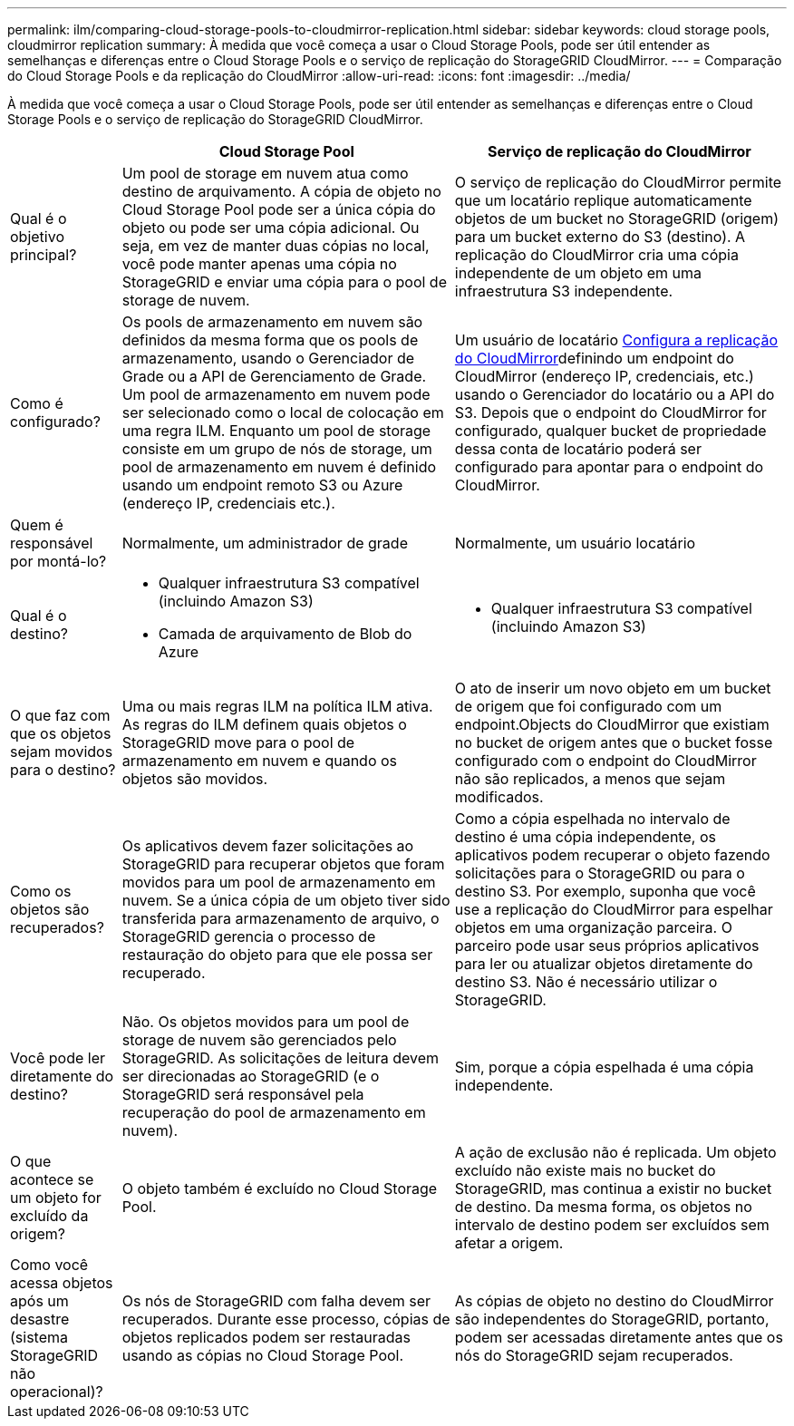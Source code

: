 ---
permalink: ilm/comparing-cloud-storage-pools-to-cloudmirror-replication.html 
sidebar: sidebar 
keywords: cloud storage pools, cloudmirror replication 
summary: À medida que você começa a usar o Cloud Storage Pools, pode ser útil entender as semelhanças e diferenças entre o Cloud Storage Pools e o serviço de replicação do StorageGRID CloudMirror. 
---
= Comparação do Cloud Storage Pools e da replicação do CloudMirror
:allow-uri-read: 
:icons: font
:imagesdir: ../media/


[role="lead"]
À medida que você começa a usar o Cloud Storage Pools, pode ser útil entender as semelhanças e diferenças entre o Cloud Storage Pools e o serviço de replicação do StorageGRID CloudMirror.

[cols="1a,3a,3a"]
|===
|  | Cloud Storage Pool | Serviço de replicação do CloudMirror 


 a| 
Qual é o objetivo principal?
 a| 
Um pool de storage em nuvem atua como destino de arquivamento. A cópia de objeto no Cloud Storage Pool pode ser a única cópia do objeto ou pode ser uma cópia adicional. Ou seja, em vez de manter duas cópias no local, você pode manter apenas uma cópia no StorageGRID e enviar uma cópia para o pool de storage de nuvem.
 a| 
O serviço de replicação do CloudMirror permite que um locatário replique automaticamente objetos de um bucket no StorageGRID (origem) para um bucket externo do S3 (destino). A replicação do CloudMirror cria uma cópia independente de um objeto em uma infraestrutura S3 independente.



 a| 
Como é configurado?
 a| 
Os pools de armazenamento em nuvem são definidos da mesma forma que os pools de armazenamento, usando o Gerenciador de Grade ou a API de Gerenciamento de Grade. Um pool de armazenamento em nuvem pode ser selecionado como o local de colocação em uma regra ILM. Enquanto um pool de storage consiste em um grupo de nós de storage, um pool de armazenamento em nuvem é definido usando um endpoint remoto S3 ou Azure (endereço IP, credenciais etc.).
 a| 
Um usuário de locatário xref:../tenant/configuring-cloudmirror-replication.adoc[Configura a replicação do CloudMirror]definindo um endpoint do CloudMirror (endereço IP, credenciais, etc.) usando o Gerenciador do locatário ou a API do S3. Depois que o endpoint do CloudMirror for configurado, qualquer bucket de propriedade dessa conta de locatário poderá ser configurado para apontar para o endpoint do CloudMirror.



 a| 
Quem é responsável por montá-lo?
 a| 
Normalmente, um administrador de grade
 a| 
Normalmente, um usuário locatário



 a| 
Qual é o destino?
 a| 
* Qualquer infraestrutura S3 compatível (incluindo Amazon S3)
* Camada de arquivamento de Blob do Azure

 a| 
* Qualquer infraestrutura S3 compatível (incluindo Amazon S3)




 a| 
O que faz com que os objetos sejam movidos para o destino?
 a| 
Uma ou mais regras ILM na política ILM ativa. As regras do ILM definem quais objetos o StorageGRID move para o pool de armazenamento em nuvem e quando os objetos são movidos.
 a| 
O ato de inserir um novo objeto em um bucket de origem que foi configurado com um endpoint.Objects do CloudMirror que existiam no bucket de origem antes que o bucket fosse configurado com o endpoint do CloudMirror não são replicados, a menos que sejam modificados.



 a| 
Como os objetos são recuperados?
 a| 
Os aplicativos devem fazer solicitações ao StorageGRID para recuperar objetos que foram movidos para um pool de armazenamento em nuvem. Se a única cópia de um objeto tiver sido transferida para armazenamento de arquivo, o StorageGRID gerencia o processo de restauração do objeto para que ele possa ser recuperado.
 a| 
Como a cópia espelhada no intervalo de destino é uma cópia independente, os aplicativos podem recuperar o objeto fazendo solicitações para o StorageGRID ou para o destino S3. Por exemplo, suponha que você use a replicação do CloudMirror para espelhar objetos em uma organização parceira. O parceiro pode usar seus próprios aplicativos para ler ou atualizar objetos diretamente do destino S3. Não é necessário utilizar o StorageGRID.



 a| 
Você pode ler diretamente do destino?
 a| 
Não. Os objetos movidos para um pool de storage de nuvem são gerenciados pelo StorageGRID. As solicitações de leitura devem ser direcionadas ao StorageGRID (e o StorageGRID será responsável pela recuperação do pool de armazenamento em nuvem).
 a| 
Sim, porque a cópia espelhada é uma cópia independente.



 a| 
O que acontece se um objeto for excluído da origem?
 a| 
O objeto também é excluído no Cloud Storage Pool.
 a| 
A ação de exclusão não é replicada. Um objeto excluído não existe mais no bucket do StorageGRID, mas continua a existir no bucket de destino. Da mesma forma, os objetos no intervalo de destino podem ser excluídos sem afetar a origem.



 a| 
Como você acessa objetos após um desastre (sistema StorageGRID não operacional)?
 a| 
Os nós de StorageGRID com falha devem ser recuperados. Durante esse processo, cópias de objetos replicados podem ser restauradas usando as cópias no Cloud Storage Pool.
 a| 
As cópias de objeto no destino do CloudMirror são independentes do StorageGRID, portanto, podem ser acessadas diretamente antes que os nós do StorageGRID sejam recuperados.

|===